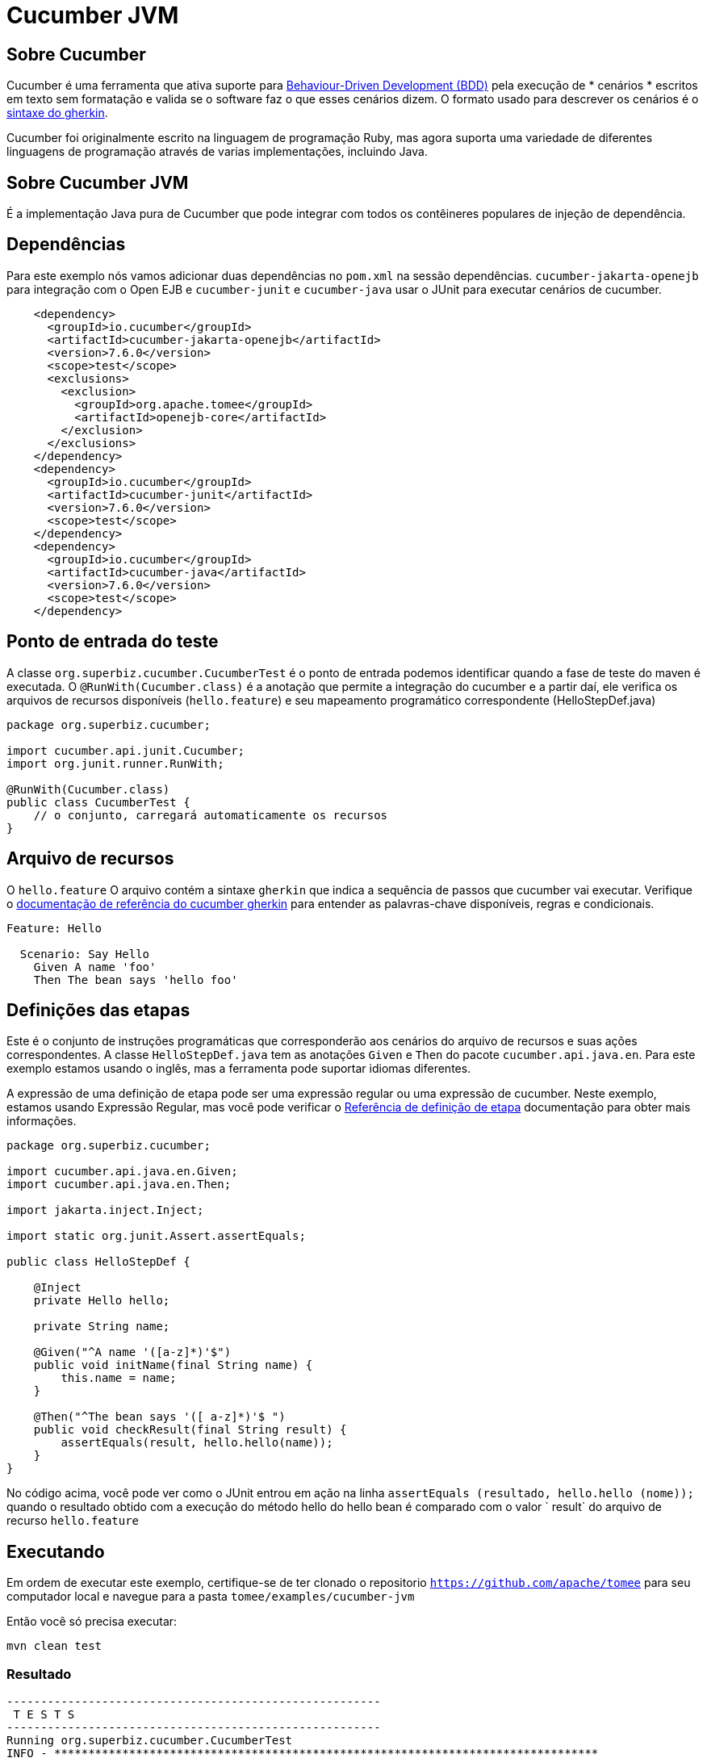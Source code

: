 = Cucumber JVM
:index-group: Testing Techniques
:jbake-type: page
:jbake-status: published


== Sobre Cucumber
Cucumber é uma ferramenta que ativa suporte para link:https://en.wikipedia.org/wiki/Behavior-driven_development[Behaviour-Driven Development (BDD)] pela execução de * cenários * escritos em texto sem formatação e valida se o software faz o que esses cenários dizem. O formato usado para descrever os cenários é o link:https://docs.cucumber.io/gherkin/reference/[sintaxe do gherkin].

Cucumber foi originalmente escrito na linguagem de programação Ruby, mas agora suporta uma variedade de diferentes linguagens de programação através de varias implementações, incluindo Java.

== Sobre Cucumber JVM

É a implementação Java pura de Cucumber que pode integrar com todos os contêineres populares de injeção de dependência.

== Dependências
Para este exemplo nós vamos adicionar duas dependências no `pom.xml` na sessão dependências. `cucumber-jakarta-openejb` para integração com o Open EJB e `cucumber-junit` e `cucumber-java` usar o JUnit para executar cenários de cucumber.

[source,xml]
----
    <dependency>
      <groupId>io.cucumber</groupId>
      <artifactId>cucumber-jakarta-openejb</artifactId>
      <version>7.6.0</version>
      <scope>test</scope>
      <exclusions>
        <exclusion>
          <groupId>org.apache.tomee</groupId>
          <artifactId>openejb-core</artifactId>
        </exclusion>
      </exclusions>
    </dependency>
    <dependency>
      <groupId>io.cucumber</groupId>
      <artifactId>cucumber-junit</artifactId>
      <version>7.6.0</version>
      <scope>test</scope>
    </dependency>
    <dependency>
      <groupId>io.cucumber</groupId>
      <artifactId>cucumber-java</artifactId>
      <version>7.6.0</version>
      <scope>test</scope>
    </dependency>
----




== Ponto de entrada do teste

A classe `org.superbiz.cucumber.CucumberTest` é o ponto de entrada podemos identificar quando a fase de teste do maven é executada. O `@RunWith(Cucumber.class)` é a anotação que permite a integração do cucumber e a partir daí, ele verifica os arquivos de recursos disponíveis (`hello.feature`) e seu mapeamento programático correspondente (HelloStepDef.java)

[source,java,numbered]
----
package org.superbiz.cucumber;

import cucumber.api.junit.Cucumber;
import org.junit.runner.RunWith;

@RunWith(Cucumber.class)
public class CucumberTest {
    // o conjunto, carregará automaticamente os recursos
}
----


== Arquivo de recursos
O `hello.feature` O arquivo contém a sintaxe `gherkin` que indica a sequência de passos que cucumber vai executar. Verifique o link:https://docs.cucumber.io/gherkin/reference/[ documentação de referência do cucumber gherkin] para entender as palavras-chave disponíveis, regras e condicionais.


[source,bash]
----
Feature: Hello

  Scenario: Say Hello
    Given A name 'foo'
    Then The bean says 'hello foo'
----

== Definições das etapas

Este é o conjunto de instruções programáticas que corresponderão aos cenários do arquivo de recursos e suas ações correspondentes. A classe `HelloStepDef.java` tem as anotações `Given` e `Then` do pacote `cucumber.api.java.en`. Para  este exemplo estamos usando o inglês, mas a ferramenta pode suportar idiomas diferentes.

A expressão de uma definição de etapa pode ser uma expressão regular ou uma expressão de cucumber. Neste exemplo, estamos usando Expressão Regular, mas você pode verificar o link:https://docs.cucumber.io/cucumber/step-definitions/[Referência de definição de etapa] documentação para obter mais informações.

[source,java,numbered]
----
package org.superbiz.cucumber;

import cucumber.api.java.en.Given;
import cucumber.api.java.en.Then;

import jakarta.inject.Inject;

import static org.junit.Assert.assertEquals;

public class HelloStepDef {

    @Inject
    private Hello hello;

    private String name;

    @Given("^A name '([a-z]*)'$")
    public void initName(final String name) {
        this.name = name;
    }

    @Then("^The bean says '([ a-z]*)'$ ")
    public void checkResult(final String result) {
        assertEquals(result, hello.hello(name));
    }
}
----

No código acima, você pode ver como o JUnit entrou em ação na linha `assertEquals (resultado, hello.hello (nome));` quando o resultado obtido com a execução do método hello do hello bean é comparado com o valor ` result` do arquivo de recurso `hello.feature`

== Executando
Em ordem de executar este exemplo, certifique-se de ter clonado o repositorio `https://github.com/apache/tomee`  para seu computador local e navegue para a pasta `tomee/examples/cucumber-jvm`

Então você só precisa executar:

[source,bash]
----
mvn clean test
----


=== Resultado
[source,bash]
----
-------------------------------------------------------
 T E S T S
-------------------------------------------------------
Running org.superbiz.cucumber.CucumberTest
INFO - ********************************************************************************
INFO - OpenEJB http://tomee.apache.org/
INFO - Startup: Tue Feb 26 14:01:02 CST 2019
INFO - Copyright 1999-2018 (C) Apache OpenEJB Project, All Rights Reserved.
INFO - Version: 10.0.0-M1-SNAPSHOT
INFO - Build date: 20190226
INFO - Build time: 11:17
INFO - ********************************************************************************
INFO - openejb.home = /Users/norm/git/tomee/examples/cucumber-jvm
INFO - openejb.base = /Users/norm/git/tomee/examples/cucumber-jvm
INFO - Created new singletonService org.apache.openejb.cdi.ThreadSingletonServiceImpl@769f71a9
INFO - Succeeded in installing singleton service
INFO - Using 'jakarta.ejb.embeddable.EJBContainer=true'
INFO - Cannot find the configuration file [conf/openejb.xml].  Will attempt to create one for the beans deployed.
INFO - Configuring Service(id=Default Security Service, type=SecurityService, provider-id=Default Security Service)
INFO - Configuring Service(id=Default Transaction Manager, type=TransactionManager, provider-id=Default Transaction Manager)
INFO - Creating TransactionManager(id=Default Transaction Manager)
INFO - Creating SecurityService(id=Default Security Service)
INFO - Found EjbModule in classpath: /Users/norm/git/tomee/examples/cucumber-jvm/target/classes
INFO - Beginning load: /Users/norm/git/tomee/examples/cucumber-jvm/target/classes
INFO - Configuring enterprise application: /Users/norm/git/tomee/examples/cucumber-jvm
INFO - Configuring Service(id=Default Managed Container, type=Container, provider-id=Default Managed Container)
INFO - Auto-creating a container for bean cucumber-jvm.Comp351520508: Container(type=MANAGED, id=Default Managed Container)
INFO - Creating Container(id=Default Managed Container)
INFO - Using directory /var/folders/xg/3840xb4543j_n48v_y19_kv00000gn/T for stateful session passivation
INFO - Enterprise application "/Users/norm/git/tomee/examples/cucumber-jvm" loaded.
INFO - Assembling app: /Users/norm/git/tomee/examples/cucumber-jvm
INFO - Existing thread singleton service in SystemInstance(): org.apache.openejb.cdi.ThreadSingletonServiceImpl@769f71a9
INFO - Some Principal APIs could not be loaded: org.eclipse.microprofile.jwt.JsonWebToken out of org.eclipse.microprofile.jwt.JsonWebToken not found
INFO - OpenWebBeans Container is starting...
INFO - Adding OpenWebBeansPlugin : [CdiPlugin]
INFO - All injection points were validated successfully.
INFO - OpenWebBeans Container has started, it took 331 ms.
INFO - Deployed Application(path=/Users/norm/git/tomee/examples/cucumber-jvm)
..INFO - Undeploying app: /Users/norm/git/tomee/examples/cucumber-jvm
INFO - Destroying OpenEJB container

1 Scenarios (1 passed)
2 Steps (2 passed)
0m2.117s


Tests run: 1, Failures: 0, Errors: 0, Skipped: 0, Time elapsed: 2.339 sec

Results :

Tests run: 1, Failures: 0, Errors: 0, Skipped: 0

[INFO] ------------------------------------------------------------------------
[INFO] BUILD SUCCESS
[INFO] ------------------------------------------------------------------------
[INFO] Total time: 5.462 s
[INFO] Finished at: 2019-02-26T14:01:04-06:00
[INFO] Final Memory: 29M/619M
[INFO] ------------------------------------------------------------------------

----
